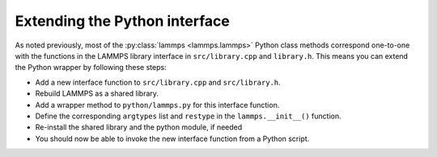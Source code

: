 Extending the Python interface
******************************************

As noted previously, most of the :py:class:`lammps <lammps.lammps>`
Python class methods correspond one-to-one with the functions in the
LAMMPS library interface in ``src/library.cpp`` and ``library.h``.
This means you can extend the Python wrapper by following these steps:

* Add a new interface function to ``src/library.cpp`` and
  ``src/library.h``.
* Rebuild LAMMPS as a shared library.
* Add a wrapper method to ``python/lammps.py`` for this interface
  function.
* Define the corresponding ``argtypes`` list and ``restype``
  in the ``lammps.__init__()`` function.
* Re-install the shared library and the python module, if needed
* You should now be able to invoke the new interface function from a
  Python script.


